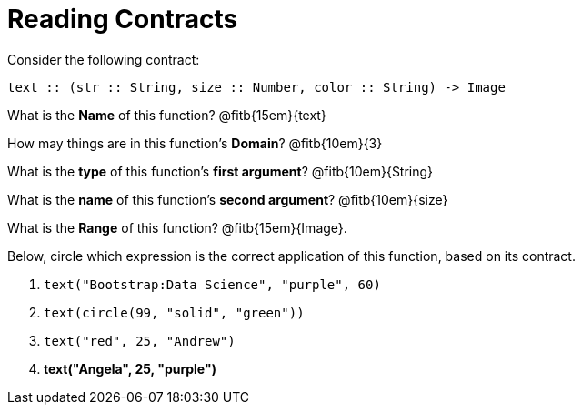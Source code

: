 = Reading Contracts

Consider the following contract:

----
text :: (str :: String, size :: Number, color :: String) -> Image
----

What is the *Name* of this function? @fitb{15em}{text}

How may things are in this function's *Domain*? @fitb{10em}{3}

What is the *type* of this function's *first argument*?
@fitb{10em}{String}

What is the *name* of this function's *second argument*?
@fitb{10em}{size}

What is the *Range* of this function? @fitb{15em}{Image}.

Below, circle which expression is the correct application of this function, based on its contract.

1. `text("Bootstrap:Data Science", "purple", 60)`

2. `text(circle(99, "solid", "green"))`

3. `text("red", 25, "Andrew")`

4. *text("Angela", 25, "purple")*
